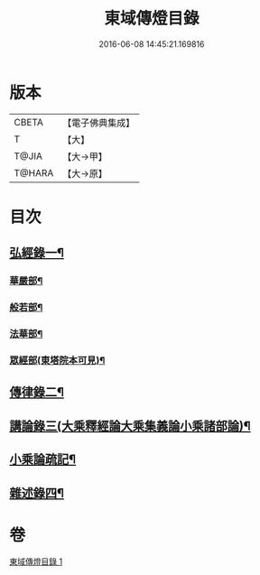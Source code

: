 #+TITLE: 東域傳燈目錄 
#+DATE: 2016-06-08 14:45:21.169816

* 版本
 |     CBETA|【電子佛典集成】|
 |         T|【大】     |
 |     T@JIA|【大→甲】   |
 |    T@HARA|【大→原】   |

* 目次
** [[file:KR6s0131_001.txt::001-1145c15][弘經錄一¶]]
*** [[file:KR6s0131_001.txt::001-1145c16][華嚴部¶]]
*** [[file:KR6s0131_001.txt::001-1147b5][般若部¶]]
*** [[file:KR6s0131_001.txt::001-1148c17][法華部¶]]
*** [[file:KR6s0131_001.txt::001-1150b8][眾經部(東塔院本可見)¶]]
** [[file:KR6s0131_001.txt::001-1154c18][傳律錄二¶]]
** [[file:KR6s0131_001.txt::001-1156a17][講論錄三(大乘釋經論大乘集義論小乘諸部論)¶]]
** [[file:KR6s0131_001.txt::001-1160c26][小乘論疏記¶]]
** [[file:KR6s0131_001.txt::001-1161b17][雜述錄四¶]]

* 卷
[[file:KR6s0131_001.txt][東域傳燈目錄 1]]


